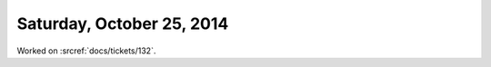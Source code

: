 ==========================
Saturday, October 25, 2014
==========================

Worked on :srcref:`docs/tickets/132`.
